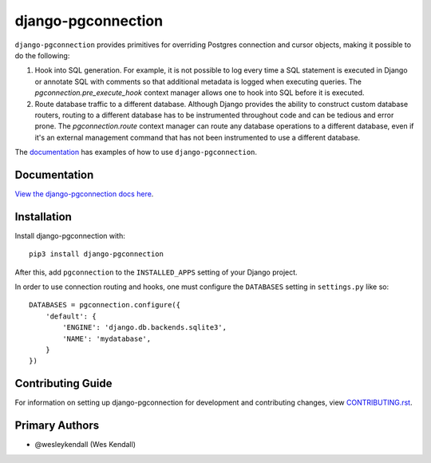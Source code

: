 django-pgconnection
###################

``django-pgconnection`` provides primitives for overriding Postgres
connection and cursor objects, making it possible to do the following:

1. Hook into SQL generation. For example, it is not possible to log
   every time a SQL statement is executed in Django or annotate SQL
   with comments so that additional metadata is logged when executing
   queries. The `pgconnection.pre_execute_hook` context manager allows
   one to hook into SQL before it is executed.
2. Route database traffic to a different database. Although Django provides
   the ability to construct custom database routers, routing to a different
   database has to be instrumented throughout code and can be tedious
   and error prone. The `pgconnection.route` context manager can route
   any database operations to a different database, even if it's an external
   management command that has not been instrumented to use a different
   database.

The `documentation <https://django-pgconnection.readthedocs.io/>`_ has
examples of how to use ``django-pgconnection``.

Documentation
=============

`View the django-pgconnection docs here
<https://django-pgconnection.readthedocs.io/>`_.

Installation
============

Install django-pgconnection with::

    pip3 install django-pgconnection

After this, add ``pgconnection`` to the ``INSTALLED_APPS``
setting of your Django project.

In order to use connection routing and hooks, one must configure
the ``DATABASES`` setting in ``settings.py`` like so::

    DATABASES = pgconnection.configure({
        'default': {
            'ENGINE': 'django.db.backends.sqlite3',
            'NAME': 'mydatabase',
        }
    })

Contributing Guide
==================

For information on setting up django-pgconnection for development and
contributing changes, view `CONTRIBUTING.rst <CONTRIBUTING.rst>`_.

Primary Authors
===============

- @wesleykendall (Wes Kendall)
